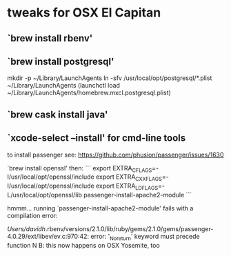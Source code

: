 
* tweaks for OSX El Capitan
** `brew install rbenv'
** `brew install postgresql'

mkdir -p ~/Library/LaunchAgents
ln -sfv /usr/local/opt/postgresql/*.plist ~/Library/LaunchAgents
(launchctl load ~/Library/LaunchAgents/homebrew.mxcl.postgresql.plist)

** `brew cask install java'
** `xcode-select --install' for cmd-line tools

to install passenger
see: https://github.com/phusion/passenger/issues/1630

`brew install openssl' then:
```
export EXTRA_CFLAGS=-I/usr/local/opt/openssl/include
export EXTRA_CXXFLAGS=-I/usr/local/opt/openssl/include
export EXTRA_LDFLAGS=-L/usr/local/opt/openssl/lib
passenger-install-apache2-module
```

hmmm...  running `passenger-install-apache2-module' fails with a compilation error:

/Users/davidh/.rbenv/versions/2.1.0/lib/ruby/gems/2.1.0/gems/passenger-4.0.29/ext/libev/ev.c:970:42: error: '_Noreturn' keyword must precede function
N
B: this now happens on OSX Yosemite, too
